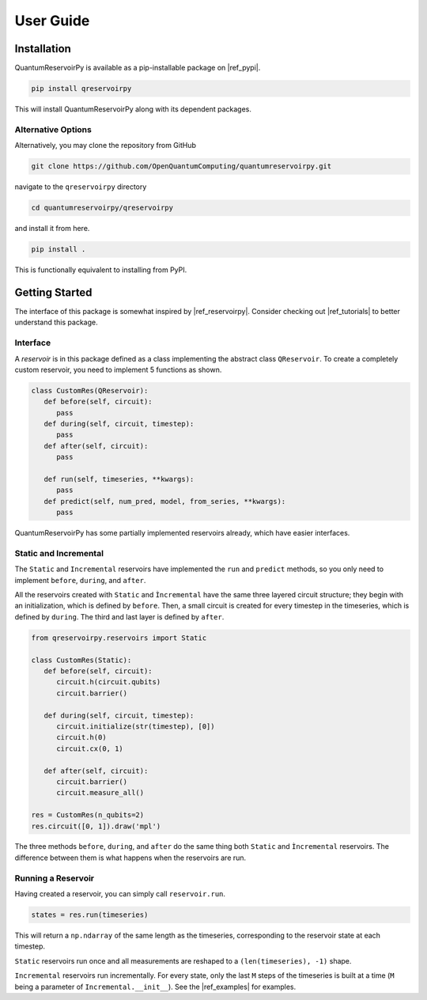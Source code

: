 .. _user_guide:

==========
User Guide
==========

Installation
============

QuantumReservoirPy is available as a pip-installable package on |ref_pypi|.

.. TODO: The link below should be updated to the actual package page on PyPI once it is published.

.. |ref_pypi| raw:: html

   <a href="https://pypi.org/" target="_blank">PyPI</a>


.. code-block:: console

   pip install qreservoirpy


This will install QuantumReservoirPy along with its dependent packages.

Alternative Options
-------------------

Alternatively, you may clone the repository from GitHub

.. code-block:: console

   git clone https://github.com/OpenQuantumComputing/quantumreservoirpy.git


navigate to the ``qreservoirpy`` directory

.. code-block:: console

   cd quantumreservoirpy/qreservoirpy


and install it from here.

.. code-block:: console

   pip install .


This is functionally equivalent to installing from PyPI.

Getting Started
===============

The interface of this package is somewhat inspired by |ref_reservoirpy|. Consider checking out |ref_tutorials| to better understand this package.

.. |ref_reservoirpy| raw:: html

   <a href="https://reservoirpy.readthedocs.io/" target="_blank">ReservoirPy</a>


.. |ref_tutorials| raw:: html

   <a href="https://reservoirpy.readthedocs.io/en/latest/user_guide/index.html" target="_blank">their tutorials</a>


Interface
---------

A *reservoir* is in this package defined as a class implementing the abstract class ``QReservoir``. To create a completely custom reservoir, you need to implement 5 functions as shown.

.. code-block:: python

   class CustomRes(QReservoir):
      def before(self, circuit):
         pass
      def during(self, circuit, timestep):
         pass
      def after(self, circuit):
         pass

      def run(self, timeseries, **kwargs):
         pass
      def predict(self, num_pred, model, from_series, **kwargs):
         pass

QuantumReservoirPy has some partially implemented reservoirs already, which have easier interfaces.

Static and Incremental
----------------------

The ``Static`` and ``Incremental`` reservoirs have implemented the ``run`` and ``predict`` methods, so you only need to implement ``before``, ``during``, and ``after``.

All the reservoirs created with ``Static`` and ``Ìncremental`` have the same three layered circuit structure; they begin with an initialization, which is defined by ``before``. Then, a small circuit is created for every timestep in the timeseries, which is defined by ``during``. The third and last layer is defined by ``after``.

.. code-block:: python

   from qreservoirpy.reservoirs import Static
   
   class CustomRes(Static):
      def before(self, circuit):
         circuit.h(circuit.qubits)
         circuit.barrier()

      def during(self, circuit, timestep):
         circuit.initialize(str(timestep), [0])
         circuit.h(0)
         circuit.cx(0, 1)

      def after(self, circuit):
         circuit.barrier()
         circuit.measure_all()

   res = CustomRes(n_qubits=2)
   res.circuit([0, 1]).draw('mpl')


.. TODO: Add the same image in README.md

The three methods ``before``, ``during``, and ``after`` do the same thing both ``Static`` and ``Ìncremental`` reservoirs. The difference between them is what happens when the reservoirs are run.

Running a Reservoir
-------------------

Having created a reservoir, you can simply call ``reservoir.run``.

.. code-block:: python

   states = res.run(timeseries)


This will return a ``np.ndarray`` of the same length as the timeseries, corresponding to the reservoir state at each timestep.

``Static`` reservoirs run once and all measurements are reshaped to a ``(len(timeseries), -1)`` shape.

``Incremental`` reservoirs run incrementally. For every state, only the last ``M`` steps of the timeseries is built at a time (``M`` being a parameter of ``Incremental.__init__``). See the |ref_examples| for examples.

.. |ref_examples| raw:: html

   <a href="https://github.com/OpenQuantumComputing/quantumreservoirpy/tree/main/Examples" target="_blank">examples directory</a>

